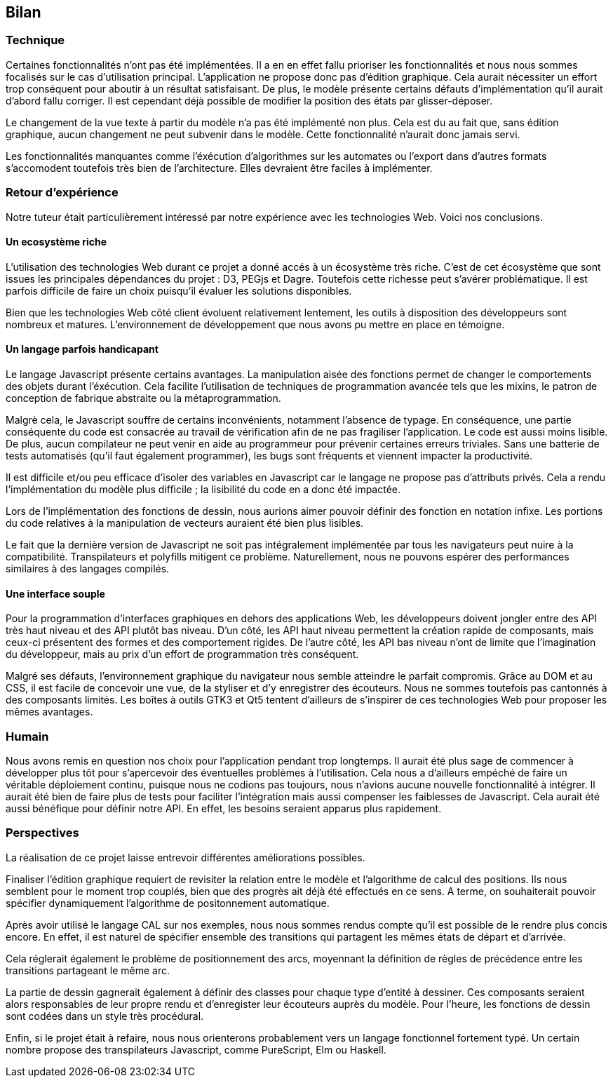 == Bilan

=== Technique

Certaines fonctionnalités n'ont pas été implémentées. Il a en en effet fallu prioriser les fonctionnalités et nous nous sommes focalisés sur le cas d'utilisation principal.
L'application ne propose donc pas d'édition graphique. Cela aurait nécessiter
un effort trop conséquent pour aboutir à un résultat satisfaisant. De plus,
le modèle présente certains défauts d'implémentation qu'il aurait d'abord fallu corriger.
Il est cependant déjà possible de modifier la position des états par glisser-déposer.

Le changement de la vue texte à partir du modèle n'a pas été implémenté non plus. Cela est du au fait que, sans édition graphique, aucun changement ne peut subvenir dans le modèle.
Cette fonctionnalité n'aurait donc jamais servi.

Les fonctionnalités manquantes comme l'éxécution d'algorithmes sur les automates
ou l'export dans d'autres formats s'accomodent toutefois très bien de l'architecture.
Elles devraient être faciles à implémenter.

=== Retour d'expérience

Notre tuteur était particulièrement intéressé par notre expérience avec les
technologies Web. Voici nos conclusions.

==== Un ecosystème riche

L'utilisation des technologies Web durant ce projet a donné accés à un écosystème très riche.
C'est de cet écosystème que sont issues les principales dépendances du projet : D3, PEGjs et Dagre. Toutefois cette richesse peut s'avérer problématique. Il est parfois difficile de faire un choix
puisqu'il évaluer les solutions disponibles.

Bien que les technologies Web côté client évoluent relativement lentement,
les outils à disposition des développeurs sont nombreux et matures.
L'environnement de développement que nous avons pu mettre en place en témoigne.

==== Un langage parfois handicapant

Le langage Javascript présente certains avantages.
La manipulation aisée des fonctions permet de changer le comportements des objets durant l'éxécution.
Cela facilite l'utilisation de techniques de programmation avancée tels que les mixins, le patron de conception de fabrique abstraite ou la métaprogrammation.

Malgrè cela, le Javascript souffre de certains inconvénients, notamment l'absence de typage.
En conséquence, une partie conséquente du code est consacrée au travail de vérification afin
de ne pas fragiliser l'application. Le code est aussi moins lisible.
De plus, aucun compilateur ne peut venir en aide au programmeur pour prévenir certaines
erreurs triviales. Sans une batterie de tests automatisés (qu'il faut également programmer),
les bugs sont fréquents et viennent impacter la productivité.

Il est difficile et/ou peu efficace d'isoler des variables en Javascript car le langage
ne propose pas d'attributs privés. Cela a rendu l'implémentation du modèle plus difficile ;
la lisibilité du code en a donc été impactée.

Lors de l'implémentation des fonctions de dessin, nous aurions aimer pouvoir définir
des fonction en notation infixe. Les portions du code relatives à la manipulation
de vecteurs auraient été bien plus lisibles.

Le fait que la dernière version de Javascript ne soit pas intégralement implémentée par tous les navigateurs peut nuire à la compatibilité. Transpilateurs et polyfills mitigent ce problème.
Naturellement, nous ne pouvons espérer des performances similaires à des langages compilés.

==== Une interface souple

Pour la programmation d'interfaces graphiques en dehors des applications Web,
les développeurs doivent jongler entre des API très haut niveau et des API plutôt bas niveau.
D'un côté, les API haut niveau permettent la création rapide de composants, mais ceux-ci présentent
des formes et des comportement rigides.
De l'autre côté, les API bas niveau n'ont de limite que l'imagination du développeur,
mais au prix d'un effort de programmation très conséquent.

Malgré ses défauts, l'environnement graphique du navigateur nous semble 
atteindre le parfait compromis. Grâce au DOM et au CSS, il est facile de
concevoir une vue, de la styliser et d'y enregistrer des écouteurs.
Nous ne sommes toutefois pas cantonnés à des composants limités.
Les boîtes à outils GTK3 et Qt5 tentent d'ailleurs de s'inspirer de ces
technologies Web pour proposer les mêmes avantages.

=== Humain

Nous avons remis en question nos choix pour l'application pendant trop longtemps. Il aurait été plus sage de commencer à développer plus tôt pour s'apercevoir des éventuelles problèmes à l'utilisation.
Cela nous a d'ailleurs empéché de faire un véritable déploiement continu, puisque nous ne codions pas toujours, nous n'avions aucune nouvelle fonctionnalité à intégrer.
Il aurait été bien de faire plus de tests pour faciliter l'intégration mais aussi compenser les faiblesses de Javascript. Cela aurait été aussi bénéfique pour définir notre API. En effet, les besoins seraient apparus plus rapidement.

=== Perspectives 

La réalisation de ce projet laisse entrevoir différentes améliorations possibles. 

Finaliser l'édition graphique requiert de revisiter la relation entre le modèle
et l'algorithme de calcul des positions. Ils nous semblent pour le moment trop
couplés, bien que des progrès ait déjà été effectués en ce sens. A terme, on souhaiterait pouvoir spécifier dynamiquement l'algorithme de positonnement
automatique.

Après avoir utilisé le langage CAL sur nos exemples, nous nous sommes rendus compte qu'il est possible de le rendre plus concis encore. En effet, il est naturel de spécifier ensemble des transitions
qui partagent les mêmes états de départ et d'arrivée.

Cela réglerait également le problème de positionnement des arcs, moyennant la définition
de règles de précédence entre les transitions partageant le même arc.

La partie de dessin gagnerait également à définir des classes pour chaque type d'entité
à dessiner. Ces composants seraient alors responsables de leur propre rendu et d'enregister
leur écouteurs auprès du modèle.
Pour l'heure, les fonctions de dessin sont codées dans un style très procédural.

Enfin, si le projet était à refaire, nous nous orienterons probablement vers
un langage fonctionnel fortement typé. Un certain nombre propose des transpilateurs
Javascript, comme PureScript, Elm ou Haskell.
